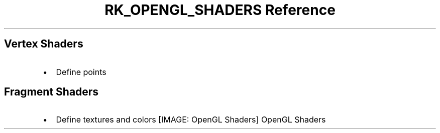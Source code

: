 .\" Automatically generated by Pandoc 3.6
.\"
.TH "RK_OPENGL_SHADERS Reference" "" "" ""
.SH Vertex Shaders
.IP \[bu] 2
Define points
.SH Fragment Shaders
.IP \[bu] 2
Define textures and colors
[IMAGE: OpenGL Shaders]
OpenGL Shaders
